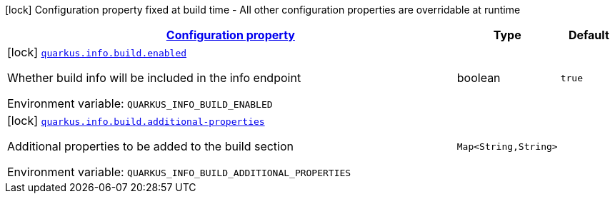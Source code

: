 
:summaryTableId: quarkus-info-config-group-info-build-time-config-build
[.configuration-legend]
icon:lock[title=Fixed at build time] Configuration property fixed at build time - All other configuration properties are overridable at runtime
[.configuration-reference, cols="80,.^10,.^10"]
|===

h|[[quarkus-info-config-group-info-build-time-config-build_configuration]]link:#quarkus-info-config-group-info-build-time-config-build_configuration[Configuration property]

h|Type
h|Default

a|icon:lock[title=Fixed at build time] [[quarkus-info-config-group-info-build-time-config-build_quarkus.info.build.enabled]]`link:#quarkus-info-config-group-info-build-time-config-build_quarkus.info.build.enabled[quarkus.info.build.enabled]`

[.description]
--
Whether build info will be included in the info endpoint

ifdef::add-copy-button-to-env-var[]
Environment variable: env_var_with_copy_button:+++QUARKUS_INFO_BUILD_ENABLED+++[]
endif::add-copy-button-to-env-var[]
ifndef::add-copy-button-to-env-var[]
Environment variable: `+++QUARKUS_INFO_BUILD_ENABLED+++`
endif::add-copy-button-to-env-var[]
--|boolean 
|`true`


a|icon:lock[title=Fixed at build time] [[quarkus-info-config-group-info-build-time-config-build_quarkus.info.build.additional-properties-additional-properties]]`link:#quarkus-info-config-group-info-build-time-config-build_quarkus.info.build.additional-properties-additional-properties[quarkus.info.build.additional-properties]`

[.description]
--
Additional properties to be added to the build section

ifdef::add-copy-button-to-env-var[]
Environment variable: env_var_with_copy_button:+++QUARKUS_INFO_BUILD_ADDITIONAL_PROPERTIES+++[]
endif::add-copy-button-to-env-var[]
ifndef::add-copy-button-to-env-var[]
Environment variable: `+++QUARKUS_INFO_BUILD_ADDITIONAL_PROPERTIES+++`
endif::add-copy-button-to-env-var[]
--|`Map<String,String>` 
|

|===